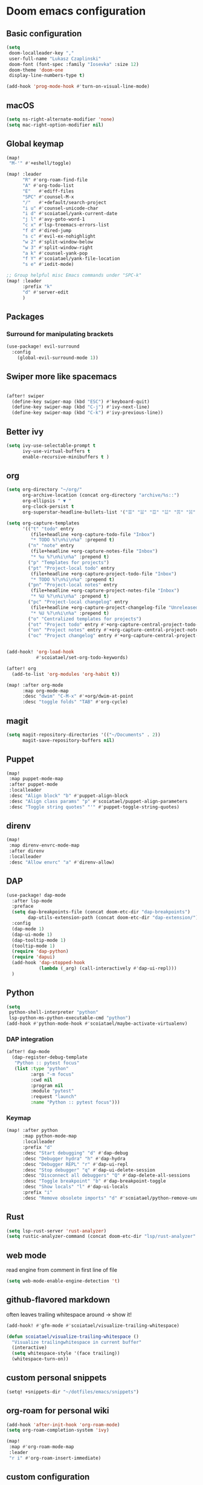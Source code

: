 #+STARTUP: content
* Doom emacs configuration
** Basic configuration
#+BEGIN_SRC emacs-lisp
(setq
 doom-localleader-key ","
 user-full-name "Lukasz Czaplinski"
 doom-font (font-spec :family "Iosevka" :size 12)
 doom-theme 'doom-one
 display-line-numbers-type t)

(add-hook 'prog-mode-hook #'turn-on-visual-line-mode)
#+END_SRC
** macOS
#+BEGIN_SRC emacs-lisp
(setq ns-right-alternate-modifier 'none)
(setq mac-right-option-modifier nil)
#+END_SRC
** Global keymap
#+BEGIN_SRC emacs-lisp
(map!
 "M-'" #'+eshell/toggle)

(map! :leader
      "R" #'org-roam-find-file
      "A" #'org-todo-list
      "E"   #'ediff-files
      "SPC" #'counsel-M-x
      "/"   #'+default/search-project
      "i u" #'counsel-unicode-char
      "i d" #'scoiatael/yank-current-date
      "j l" #'avy-goto-word-1
      "c x" #'lsp-treemacs-errors-list
      "f d" #'dired-jump
      "s c" #'evil-ex-nohighlight
      "w 2" #'split-window-below
      "w 3" #'split-window-right
      "a k" #'counsel-yank-pop
      "f Y" #'scoiatael/yank-file-location
      "s e" #'iedit-mode)

;; Group helpful misc Emacs commands under "SPC-k"
(map! :leader
      :prefix "k"
      "d" #'server-edit
      )
#+END_SRC
** Packages
*** Surround for manipulating brackets
#+BEGIN_SRC emacs-lisp
(use-package! evil-surround
  :config
    (global-evil-surround-mode 1))
#+END_SRC
** Swiper more like spacemacs
#+BEGIN_SRC emacs-lisp

(after! swiper
  (define-key swiper-map (kbd "ESC") #'keyboard-quit)
  (define-key swiper-map (kbd "C-j") #'ivy-next-line)
  (define-key swiper-map (kbd "C-k") #'ivy-previous-line))
#+END_SRC
** Better ivy
#+BEGIN_SRC emacs-lisp
(setq ivy-use-selectable-prompt t
      ivy-use-virtual-buffers t
      enable-recursive-minibuffers t )
#+END_SRC
** org
#+BEGIN_SRC emacs-lisp
(setq org-directory "~/org/"
      org-archive-location (concat org-directory "archive/%s::")
      org-ellipsis " ▼ "
      org-clock-persist t
      org-superstar-headline-bullets-list '("☰" "☱" "☲" "☳" "☴" "☵" "☶" "☷" "☷" "☷" "☷"))

(setq org-capture-templates
      '(("t" "todo" entry
         (file+headline +org-capture-todo-file "Inbox")
         "* TODO %?\n%i\n%a" :prepend t)
        ("n" "note" entry
         (file+headline +org-capture-notes-file "Inbox")
         "* %u %?\n%i\n%a" :prepend t)
        ("p" "Templates for projects")
        ("pt" "Project-local todo" entry
         (file+headline +org-capture-project-todo-file "Inbox")
         "* TODO %?\n%i\n%a" :prepend t)
        ("pn" "Project-local notes" entry
         (file+headline +org-capture-project-notes-file "Inbox")
         "* %U %?\n%i\n%a" :prepend t)
        ("pc" "Project-local changelog" entry
         (file+headline +org-capture-project-changelog-file "Unreleased")
         "* %U %?\n%i\n%a" :prepend t)
        ("o" "Centralized templates for projects")
        ("ot" "Project todo" entry #'+org-capture-central-project-todo-file "* TODO %?\n %i\n %a" :heading "Tasks" :prepend nil)
        ("on" "Project notes" entry #'+org-capture-central-project-notes-file "* %U %?\n %i\n %a" :heading "Notes" :prepend t)
        ("oc" "Project changelog" entry #'+org-capture-central-project-changelog-file "* %U %?\n %i\n %a" :heading "Changelog" :prepend t)))


(add-hook! 'org-load-hook
           #'scoiatael/set-org-todo-keywords)

(after! org
  (add-to-list 'org-modules 'org-habit t))

(map! :after org-mode
      :map org-mode-map
      :desc "dwim" "C-M-x" #'+org/dwim-at-point
      :desc "toggle folds" "TAB" #'org-cycle)
#+END_SRC
** magit
#+BEGIN_SRC emacs-lisp
(setq magit-repository-directories '(("~/Documents" . 2))
      magit-save-repository-buffers nil)
#+END_SRC
** Puppet
#+BEGIN_SRC emacs-lisp
(map!
 :map puppet-mode-map
 :after puppet-mode
 :localleader
 :desc "Align block" "b" #'puppet-align-block
 :desc "Align class params" "p" #'scoiatael/puppet-align-parameters
 :desc "Toggle string quotes" "'" #'puppet-toggle-string-quotes)
#+END_SRC
** direnv
#+BEGIN_SRC emacs-lisp
(map!
 :map direnv-envrc-mode-map
 :after direnv
 :localleader
 :desc "Allow envrc" "a" #'direnv-allow)
#+END_SRC
** DAP
#+BEGIN_SRC emacs-lisp
(use-package! dap-mode
  :after lsp-mode
  :preface
  (setq dap-breakpoints-file (concat doom-etc-dir "dap-breakpoints")
        dap-utils-extension-path (concat doom-etc-dir "dap-extension/"))
  :config
  (dap-mode 1)
  (dap-ui-mode 1)
  (dap-tooltip-mode 1)
  (tooltip-mode 1)
  (require 'dap-python)
  (require 'dapui)
  (add-hook 'dap-stopped-hook
            (lambda (_arg) (call-interactively #'dap-ui-repl)))
  )
#+END_SRC
** Python
#+BEGIN_SRC emacs-lisp
(setq
 python-shell-interpreter "python"
 lsp-python-ms-python-executable-cmd "python")
(add-hook #'python-mode-hook #'scoiatael/maybe-activate-virtualenv)
#+END_SRC
*** DAP integration
#+BEGIN_SRC emacs-lisp
(after! dap-mode
  (dap-register-debug-template
   "Python :: pytest focus"
   (list :type "python"
         :args "-m focus"
         :cwd nil
         :program nil
         :module "pytest"
         :request "launch"
         :name "Python :: pytest focus")))
#+END_SRC
*** Keymap
#+BEGIN_SRC emacs-lisp
(map! :after python
      :map python-mode-map
      :localleader
      :prefix "d"
      :desc "Start debugging" "d" #'dap-debug
      :desc "Debugger hydra" "h" #'dap-hydra
      :desc "Debugger REPL" "r" #'dap-ui-repl
      :desc "Stop debugger" "q" #'dap-ui-delete-session
      :desc "Disconnect all debuggers" "Q" #'dap-delete-all-sessions
      :desc "Toggle breakpoint" "b" #'dap-breakpoint-toggle
      :desc "Show locals" "l" #'dap-ui-locals
      :prefix "i"
      :desc "Remove obsolete imports" "d" #'scoiatael/python-remove-unused-imports)
#+END_SRC
** Rust
#+BEGIN_SRC emacs-lisp
(setq lsp-rust-server 'rust-analyzer)
(setq rustic-analyzer-command (concat doom-etc-dir "lsp/rust-analyzer" ))
#+END_SRC
** web mode
read engine from comment in first line of file
#+BEGIN_SRC emacs-lisp
(setq web-mode-enable-engine-detection 't)
#+END_SRC
** github-flavored markdown
often leaves trailing whitespace around -> show it!
#+BEGIN_SRC emacs-lisp
(add-hook! #'gfm-mode #'scoiatael/visualize-trailing-whitespace)

(defun scoiatael/visualize-trailing-whitespace ()
  "Visualize trailingwhitespace in current buffer"
  (interactive)
  (setq whitespace-style '(face trailing))
  (whitespace-turn-on))
#+END_SRC
** custom personal snippets
#+BEGIN_SRC emacs-lisp
(setq! +snippets-dir "~/dotfiles/emacs/snippets")
#+END_SRC
** org-roam for personal wiki
#+BEGIN_SRC emacs-lisp
(add-hook 'after-init-hook 'org-roam-mode)
(setq org-roam-completion-system 'ivy)

(map!
 :map #'org-roam-mode-map
 :leader
 "r i" #'org-roam-insert-immediate)
#+END_SRC
** custom configuration
on each machine I have little snippet to customize per this specific machine
e.g. set work email
#+BEGIN_SRC emacs-lisp
(load-file (expand-file-name "./custom.el" (dir!)))
#+END_SRC
